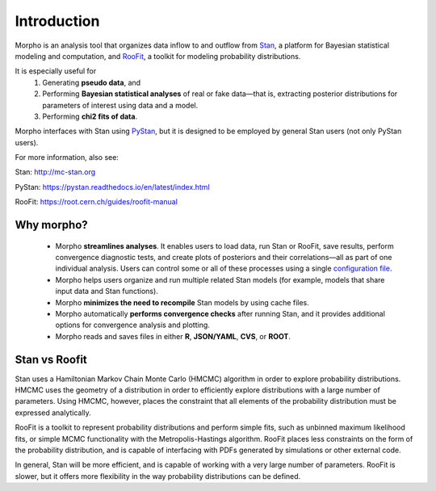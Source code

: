 ========================================
Introduction
========================================

Morpho is an analysis tool that organizes data inflow to and outflow from Stan_, a platform for Bayesian statistical modeling and computation,
and RooFit_, a toolkit for modeling probability distributions.

.. _Stan: http://mc-stan.org/
.. _RooFit: https://root.cern.ch/guides/roofit-manual

It is especially useful for
  1) Generating **pseudo data**, and
  2) Performing **Bayesian statistical analyses** of real or fake data—that is, extracting posterior distributions for parameters of interest using data and a model.
  3) Performing **chi2 fits of data**.

Morpho interfaces with Stan using PyStan_, but it is designed to be employed by general Stan users (not only PyStan users).

.. _PyStan: https://pystan.readthedocs.io/en/latest/

For more information, also see:

Stan:   http://mc-stan.org

PyStan: https://pystan.readthedocs.io/en/latest/index.html

RooFit: https://root.cern.ch/guides/roofit-manual

Why morpho?
------------------

  - Morpho **streamlines analyses**. It enables users to load data, run Stan or RooFit, save results, perform convergence diagnostic tests, and create plots of posteriors and their correlations—all as part of one individual analysis. Users can control some or all of these processes using a single `configuration file`_.
  - Morpho helps users organize and run multiple related Stan models (for example, models that share input data and Stan functions).
  - Morpho **minimizes the need to recompile** Stan models by using cache files.
  - Morpho automatically **performs convergence checks** after running Stan, and it provides additional options for convergence analysis and plotting.
  - Morpho reads and saves files in either **R**, **JSON/YAML**, **CVS**, or **ROOT**.

.. _configuration file: https://morpho.readthedocs.io/en/latest/morpho2example.html

Stan vs Roofit
------------------

Stan uses a Hamiltonian Markov Chain Monte Carlo (HMCMC) algorithm in order
to explore probability distributions. HMCMC uses the geometry of a
distribution in order to efficiently explore distributions with a large
number of parameters. Using HMCMC, however, places the constraint
that all elements of the probability distribution must be expressed
analytically.

RooFit is a toolkit to represent probability distributions and perform
simple fits, such as unbinned maximum likelihood fits, or simple
MCMC functionality with the Metropolis-Hastings algorithm. RooFit places
less constraints on the form of the probability distribution, and is
capable of interfacing with PDFs generated by simulations or other
external code.

In general, Stan will be more efficient, and is capable of working with
a very large number of parameters. RooFit is slower, but
it offers more flexibility in the way probability distributions can
be defined.
